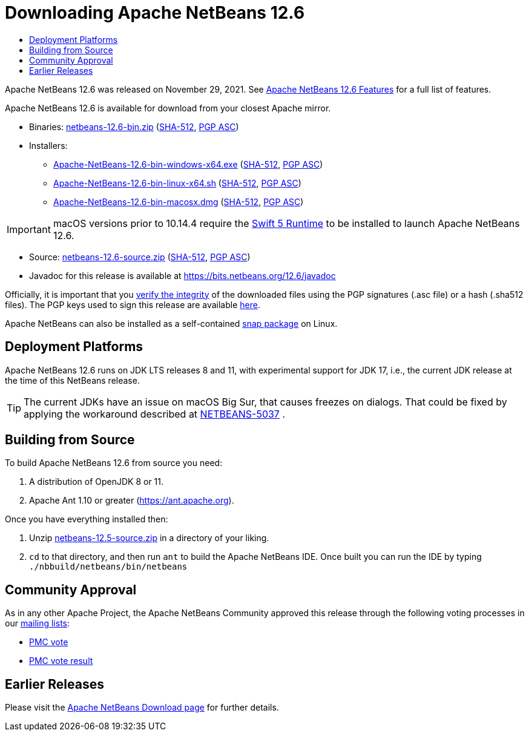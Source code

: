 ////
     Licensed to the Apache Software Foundation (ASF) under one
     or more contributor license agreements.  See the NOTICE file
     distributed with this work for additional information
     regarding copyright ownership.  The ASF licenses this file
     to you under the Apache License, Version 2.0 (the
     "License"); you may not use this file except in compliance
     with the License.  You may obtain a copy of the License at

       http://www.apache.org/licenses/LICENSE-2.0

     Unless required by applicable law or agreed to in writing,
     software distributed under the License is distributed on an
     "AS IS" BASIS, WITHOUT WARRANTIES OR CONDITIONS OF ANY
     KIND, either express or implied.  See the License for the
     specific language governing permissions and limitations
     under the License.
////
////

NOTE: 
See https://www.apache.org/dev/release-download-pages.html 
for important requirements for download pages for Apache projects.

////
= Downloading Apache NetBeans 12.6 
:jbake-type: page_noaside
:jbake-tags: download
:jbake-status: published
:keywords: Apache NetBeans 12.6 Download
:description: Apache NetBeans 12.6 Download
:toc: left
:toc-title:
:icons: font

Apache NetBeans 12.6 was released on November 29, 2021. See link:/download/nb126/index.html[Apache NetBeans 12.6 Features] for a full list of features.

////
NOTE: It's mandatory to link to the source. It's optional to link to the binaries.
NOTE: It's mandatory to link against https://www.apache.org for the sums & keys. https is recommended.
NOTE: It's NOT recommended to link to github.
////
Apache NetBeans 12.6 is available for download from your closest Apache mirror.

- Binaries: 
link:https://www.apache.org/dyn/closer.cgi/netbeans/netbeans/12.6/netbeans-12.6-bin.zip[netbeans-12.6-bin.zip] (link:https://downloads.apache.org/netbeans/netbeans/12.6/netbeans-12.6-bin.zip.sha512[SHA-512],
link:https://downloads.apache.org/netbeans/netbeans/12.6/netbeans-12.6-bin.zip.asc[PGP ASC])

- Installers:
 
* link:https://www.apache.org/dyn/closer.cgi/netbeans/netbeans-installers/12.6/Apache-NetBeans-12.6-bin-windows-x64.exe[Apache-NetBeans-12.6-bin-windows-x64.exe] (link:https://downloads.apache.org/netbeans/netbeans-installers/12.6/Apache-NetBeans-12.6-bin-windows-x64.exe.sha512[SHA-512],
link:https://downloads.apache.org/netbeans/netbeans-installers/12.6/Apache-NetBeans-12.6-bin-windows-x64.exe.asc[PGP ASC])
* link:https://www.apache.org/dyn/closer.cgi/netbeans/netbeans-installers/12.6/Apache-NetBeans-12.6-bin-linux-x64.sh[Apache-NetBeans-12.6-bin-linux-x64.sh] (link:https://downloads.apache.org/netbeans/netbeans-installers/12.6/Apache-NetBeans-12.6-bin-linux-x64.sh.sha512[SHA-512],
link:https://downloads.apache.org/netbeans/netbeans-installers/12.6/Apache-NetBeans-12.6-bin-linux-x64.sh.asc[PGP ASC])
* link:https://www.apache.org/dyn/closer.cgi/netbeans/netbeans-installers/12.6/Apache-NetBeans-12.6-bin-macosx.dmg[Apache-NetBeans-12.6-bin-macosx.dmg] (link:https://downloads.apache.org/netbeans/netbeans-installers/12.6/Apache-NetBeans-12.6-bin-macosx.dmg.sha512[SHA-512],
link:https://downloads.apache.org/netbeans/netbeans-installers/12.6/Apache-NetBeans-12.6-bin-macosx.dmg.asc[PGP ASC])

IMPORTANT: macOS versions prior to 10.14.4 require the link:https://support.apple.com/kb/dl1998?locale=en_US[Swift 5 Runtime] to be installed to launch Apache NetBeans 12.6.

- Source: link:https://www.apache.org/dyn/closer.cgi/netbeans/netbeans/12.6/netbeans-12.6-source.zip[netbeans-12.6-source.zip] (link:https://downloads.apache.org/netbeans/netbeans/12.6/netbeans-12.6-source.zip.sha512[SHA-512],
link:https://downloads.apache.org/netbeans/netbeans/12.6/netbeans-12.6-source.zip.asc[PGP ASC])

- Javadoc for this release is available at https://bits.netbeans.org/12.6/javadoc

////
NOTE: Using https below is highly recommended.
////
Officially, it is important that you link:https://www.apache.org/dyn/closer.cgi#verify[verify the integrity]
of the downloaded files using the PGP signatures (.asc file) or a hash (.sha512 files).
The PGP keys used to sign this release are available link:https://downloads.apache.org/netbeans/KEYS[here].

Apache NetBeans can also be installed as a self-contained link:https://snapcraft.io/netbeans[snap package] on Linux.

== Deployment Platforms

Apache NetBeans 12.6 runs on JDK LTS releases 8 and 11, with experimental support for JDK 17, i.e., the current JDK release at the time of this NetBeans release.

TIP: The current JDKs have an issue on macOS Big Sur, that causes freezes on dialogs. That could be fixed by applying the workaround described at link:https://issues.apache.org/jira/browse/NETBEANS-5037?focusedCommentId=17234878&page=com.atlassian.jira.plugin.system.issuetabpanels%3Acomment-tabpanel#comment-17234878[NETBEANS-5037] .

== Building from Source

To build Apache NetBeans 12.6 from source you need:

. A distribution of OpenJDK 8 or 11.
. Apache Ant 1.10 or greater (https://ant.apache.org).

Once you have everything installed then:

1. Unzip link:https://www.apache.org/dyn/closer.cgi/netbeans/netbeans/12.5/netbeans-12.5-source.zip[netbeans-12.5-source.zip]
in a directory of your liking.

[start=2]
. `cd` to that directory, and then run `ant` to build the Apache NetBeans IDE.
Once built you can run the IDE by typing `./nbbuild/netbeans/bin/netbeans`

== Community Approval

As in any other Apache Project, the Apache NetBeans Community approved this release
through the following voting processes in our link:/community/mailing-lists.html[mailing lists]:

- link:https://lists.apache.org/thread/g1nmx58cdxd6z9lx3c2k2wco0hbhjl4w[PMC vote]
- link:https://lists.apache.org/thread/zq91t76gyr12lphn9bd8typ49ygo2f0g[PMC vote result]

== Earlier Releases

Please visit the link:/download/index.html[Apache NetBeans Download page] for further details.

